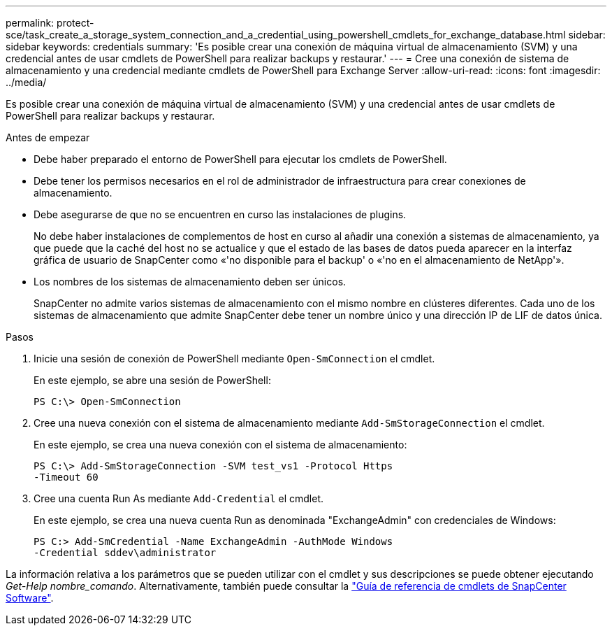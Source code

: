 ---
permalink: protect-sce/task_create_a_storage_system_connection_and_a_credential_using_powershell_cmdlets_for_exchange_database.html 
sidebar: sidebar 
keywords: credentials 
summary: 'Es posible crear una conexión de máquina virtual de almacenamiento (SVM) y una credencial antes de usar cmdlets de PowerShell para realizar backups y restaurar.' 
---
= Cree una conexión de sistema de almacenamiento y una credencial mediante cmdlets de PowerShell para Exchange Server
:allow-uri-read: 
:icons: font
:imagesdir: ../media/


[role="lead"]
Es posible crear una conexión de máquina virtual de almacenamiento (SVM) y una credencial antes de usar cmdlets de PowerShell para realizar backups y restaurar.

.Antes de empezar
* Debe haber preparado el entorno de PowerShell para ejecutar los cmdlets de PowerShell.
* Debe tener los permisos necesarios en el rol de administrador de infraestructura para crear conexiones de almacenamiento.
* Debe asegurarse de que no se encuentren en curso las instalaciones de plugins.
+
No debe haber instalaciones de complementos de host en curso al añadir una conexión a sistemas de almacenamiento, ya que puede que la caché del host no se actualice y que el estado de las bases de datos pueda aparecer en la interfaz gráfica de usuario de SnapCenter como «'no disponible para el backup' o «'no en el almacenamiento de NetApp'».

* Los nombres de los sistemas de almacenamiento deben ser únicos.
+
SnapCenter no admite varios sistemas de almacenamiento con el mismo nombre en clústeres diferentes. Cada uno de los sistemas de almacenamiento que admite SnapCenter debe tener un nombre único y una dirección IP de LIF de datos única.



.Pasos
. Inicie una sesión de conexión de PowerShell mediante `Open-SmConnection` el cmdlet.
+
En este ejemplo, se abre una sesión de PowerShell:

+
[listing]
----
PS C:\> Open-SmConnection
----
. Cree una nueva conexión con el sistema de almacenamiento mediante `Add-SmStorageConnection` el cmdlet.
+
En este ejemplo, se crea una nueva conexión con el sistema de almacenamiento:

+
[listing]
----
PS C:\> Add-SmStorageConnection -SVM test_vs1 -Protocol Https
-Timeout 60
----
. Cree una cuenta Run As mediante `Add-Credential` el cmdlet.
+
En este ejemplo, se crea una nueva cuenta Run as denominada "ExchangeAdmin" con credenciales de Windows:

+
[listing]
----
PS C:> Add-SmCredential -Name ExchangeAdmin -AuthMode Windows
-Credential sddev\administrator
----


La información relativa a los parámetros que se pueden utilizar con el cmdlet y sus descripciones se puede obtener ejecutando _Get-Help nombre_comando_. Alternativamente, también puede consultar la https://docs.netapp.com/us-en/snapcenter-cmdlets-50/index.html["Guía de referencia de cmdlets de SnapCenter Software"^].
